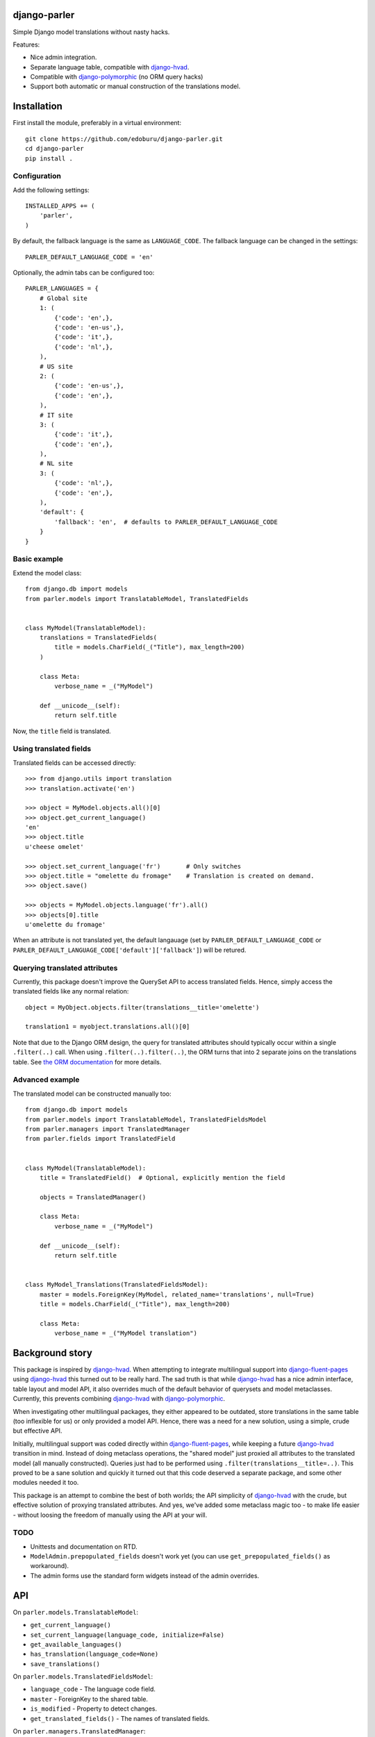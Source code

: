 django-parler
=============

Simple Django model translations without nasty hacks.

Features:

* Nice admin integration.
* Separate language table, compatible with django-hvad_.
* Compatible with django-polymorphic_ (no ORM query hacks)
* Support both automatic or manual construction of the translations model.


Installation
============

First install the module, preferably in a virtual environment::

    git clone https://github.com/edoburu/django-parler.git
    cd django-parler
    pip install .

Configuration
-------------

Add the following settings::

    INSTALLED_APPS += (
        'parler',
    )


By default, the fallback language is the same as ``LANGUAGE_CODE``.
The fallback language can be changed in the settings::

    PARLER_DEFAULT_LANGUAGE_CODE = 'en'


Optionally, the admin tabs can be configured too::

    PARLER_LANGUAGES = {
        # Global site
        1: (
            {'code': 'en',},
            {'code': 'en-us',},
            {'code': 'it',},
            {'code': 'nl',},
        ),
        # US site
        2: (
            {'code': 'en-us',},
            {'code': 'en',},
        ),
        # IT site
        3: (
            {'code': 'it',},
            {'code': 'en',},
        ),
        # NL site
        3: (
            {'code': 'nl',},
            {'code': 'en',},
        ),
        'default': {
            'fallback': 'en',  # defaults to PARLER_DEFAULT_LANGUAGE_CODE
        }
    }


Basic example
-------------

Extend the model class::

    from django.db import models
    from parler.models import TranslatableModel, TranslatedFields


    class MyModel(TranslatableModel):
        translations = TranslatedFields(
            title = models.CharField(_("Title"), max_length=200)
        )

        class Meta:
            verbose_name = _("MyModel")

        def __unicode__(self):
            return self.title

Now, the ``title`` field is translated.


Using translated fields
-----------------------

Translated fields can be accessed directly::

    >>> from django.utils import translation
    >>> translation.activate('en')

    >>> object = MyModel.objects.all()[0]
    >>> object.get_current_language()
    'en'
    >>> object.title
    u'cheese omelet'

    >>> object.set_current_language('fr')       # Only switches
    >>> object.title = "omelette du fromage"    # Translation is created on demand.
    >>> object.save()

    >>> objects = MyModel.objects.language('fr').all()
    >>> objects[0].title
    u'omelette du fromage'

When an attribute is not translated yet, the default langauage
(set by ``PARLER_DEFAULT_LANGUAGE_CODE`` or ``PARLER_DEFAULT_LANGUAGE_CODE['default']['fallback']``)
will be retured.


Querying translated attributes
------------------------------

Currently, this package doesn't improve the QuerySet API to access translated fields.
Hence, simply access the translated fields like any normal relation::

    object = MyObject.objects.filter(translations__title='omelette')

    translation1 = myobject.translations.all()[0]

Note that due to the Django ORM design, the query for translated attributes should
typically occur within a single ``.filter(..)`` call. When using ``.filter(..).filter(..)``,
the ORM turns that into 2 separate joins on the translations table.
See `the ORM documentation <https://docs.djangoproject.com/en/dev/topics/db/queries/#spanning-multi-valued-relationships>`_ for more details.


Advanced example
----------------

The translated model can be constructed manually too::

    from django.db import models
    from parler.models import TranslatableModel, TranslatedFieldsModel
    from parler.managers import TranslatedManager
    from parler.fields import TranslatedField


    class MyModel(TranslatableModel):
        title = TranslatedField()  # Optional, explicitly mention the field

        objects = TranslatedManager()

        class Meta:
            verbose_name = _("MyModel")

        def __unicode__(self):
            return self.title


    class MyModel_Translations(TranslatedFieldsModel):
        master = models.ForeignKey(MyModel, related_name='translations', null=True)
        title = models.CharField(_("Title"), max_length=200)

        class Meta:
            verbose_name = _("MyModel translation")


Background story
================

This package is inspired by django-hvad_. When attempting to integrate multilingual
support into django-fluent-pages_ using django-hvad_ this turned out to be really hard.
The sad truth is that while django-hvad_ has a nice admin interface, table layout and model API,
it also overrides much of the default behavior of querysets and model metaclasses.
Currently, this prevents combining django-hvad_ with django-polymorphic_.

When investigating other multilingual packages, they either appeared to be outdated,
store translations in the same table (too inflexible for us) or only provided a model API.
Hence, there was a need for a new solution, using a simple, crude but effective API.

Initially, multilingual support was coded directly within django-fluent-pages_,
while keeping a future django-hvad_ transition in mind. Instead of doing metaclass operations,
the "shared model" just proxied all attributes to the translated model (all manually constructed).
Queries just had to be performed using ``.filter(translations__title=..)``.
This proved to be a sane solution and quickly it turned out that this code
deserved a separate package, and some other modules needed it too.

This package is an attempt to combine the best of both worlds;
the API simplicity of django-hvad_ with the crude,
but effective solution of proxying translated attributes.
And yes, we've added some metaclass magic too - to make life easier -
without loosing the freedom of manually using the API at your will.

TODO
----

* Unittests and documentation on RTD.
* ``ModelAdmin.prepopulated_fields`` doesn't work yet (you can use ``get_prepopulated_fields()`` as workaround).
* The admin forms use the standard form widgets instead of the admin overrides.


API
====

On ``parler.models.TranslatableModel``:

* ``get_current_language()``
* ``set_current_language(language_code, initialize=False)``
* ``get_available_languages()``
* ``has_translation(language_code=None)``
* ``save_translations()``

On ``parler.models.TranslatedFieldsModel``:

* ``language_code`` - The language code field.
* ``master`` - ForeignKey to the shared table.
* ``is_modified`` - Property to detect changes.
* ``get_translated_fields()`` - The names of translated fields.

On ``parler.managers.TranslatedManager``:

* ``language(language_code=None)`` - set the language of returned objects.

In ``parler.utils``:

* ``normalize_language_code()``
* ``is_supported_django_language()``
* ``get_language_title()``
* ``get_language_settings()``
* ``is_multilingual_project()``


Contributing
============

This module is designed to be generic. In case there is anything you didn't like about it,
or think it's not flexible enough, please let us know. We'd love to improve it!

If you have any other valuable contribution, suggestion or idea,
please let us know as well because we will look into it.
Pull requests are welcome too. :-)


.. _django-hvad: https://github.com/kristianoellegaard/django-hvad
.. _django-fluent-pages: https://github.com/edoburu/django-fluent-pages
.. _django-polymorphic: https://github.com/chrisglass/django_polymorphic
